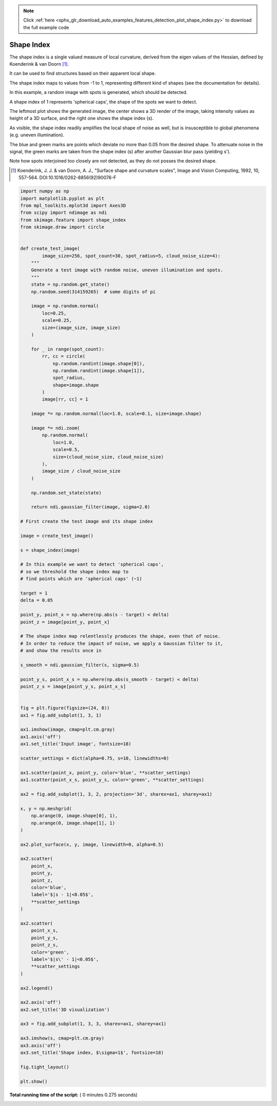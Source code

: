 .. note::
    :class: sphx-glr-download-link-note

    Click :ref:`here <sphx_glr_download_auto_examples_features_detection_plot_shape_index.py>` to download the full example code
.. rst-class:: sphx-glr-example-title

.. _sphx_glr_auto_examples_features_detection_plot_shape_index.py:


===========
Shape Index
===========

The shape index is a single valued measure of local curvature,
derived from the eigen values of the Hessian,
defined by Koenderink & van Doorn [1]_.

It can be used to find structures based on their apparent local shape.

The shape index maps to values from -1 to 1,
representing different kind of shapes (see the documentation for details).

In this example, a random image with spots is generated,
which should be detected.

A shape index of 1 represents 'spherical caps',
the shape of the spots we want to detect.

The leftmost plot shows the generated image, the center shows a 3D render
of the image, taking intensity values as height of a 3D surface,
and the right one shows the shape index (s).

As visible, the shape index readily amplifies the local shape of noise as well,
but is insusceptible to global phenomena (e.g. uneven illumination).

The blue and green marks are points which deviate no more than 0.05
from the desired shape. To attenuate noise in the signal, the
green marks are taken from the shape index (s)
after another Gaussian blur pass (yielding s').

Note how spots interjoined too closely are *not* detected,
as they do not posses the desired shape.

.. [1] Koenderink, J. J. & van Doorn, A. J.,
       "Surface shape and curvature scales",
       Image and Vision Computing, 1992, 10, 557-564.
       DOI:10.1016/0262-8856(92)90076-F




.. image:: /auto_examples/features_detection/images/sphx_glr_plot_shape_index_001.png
    :class: sphx-glr-single-img





.. code-block:: python


    import numpy as np
    import matplotlib.pyplot as plt
    from mpl_toolkits.mplot3d import Axes3D
    from scipy import ndimage as ndi
    from skimage.feature import shape_index
    from skimage.draw import circle


    def create_test_image(
            image_size=256, spot_count=30, spot_radius=5, cloud_noise_size=4):
        """
        Generate a test image with random noise, uneven illumination and spots.
        """
        state = np.random.get_state()
        np.random.seed(314159265)  # some digits of pi

        image = np.random.normal(
            loc=0.25,
            scale=0.25,
            size=(image_size, image_size)
        )

        for _ in range(spot_count):
            rr, cc = circle(
                np.random.randint(image.shape[0]),
                np.random.randint(image.shape[1]),
                spot_radius,
                shape=image.shape
            )
            image[rr, cc] = 1

        image *= np.random.normal(loc=1.0, scale=0.1, size=image.shape)

        image *= ndi.zoom(
            np.random.normal(
                loc=1.0,
                scale=0.5,
                size=(cloud_noise_size, cloud_noise_size)
            ),
            image_size / cloud_noise_size
        )

        np.random.set_state(state)

        return ndi.gaussian_filter(image, sigma=2.0)

    # First create the test image and its shape index

    image = create_test_image()

    s = shape_index(image)

    # In this example we want to detect 'spherical caps',
    # so we threshold the shape index map to
    # find points which are 'spherical caps' (~1)

    target = 1
    delta = 0.05

    point_y, point_x = np.where(np.abs(s - target) < delta)
    point_z = image[point_y, point_x]

    # The shape index map relentlessly produces the shape, even that of noise.
    # In order to reduce the impact of noise, we apply a Gaussian filter to it,
    # and show the results once in

    s_smooth = ndi.gaussian_filter(s, sigma=0.5)

    point_y_s, point_x_s = np.where(np.abs(s_smooth - target) < delta)
    point_z_s = image[point_y_s, point_x_s]


    fig = plt.figure(figsize=(24, 8))
    ax1 = fig.add_subplot(1, 3, 1)

    ax1.imshow(image, cmap=plt.cm.gray)
    ax1.axis('off')
    ax1.set_title('Input image', fontsize=18)

    scatter_settings = dict(alpha=0.75, s=10, linewidths=0)

    ax1.scatter(point_x, point_y, color='blue', **scatter_settings)
    ax1.scatter(point_x_s, point_y_s, color='green', **scatter_settings)

    ax2 = fig.add_subplot(1, 3, 2, projection='3d', sharex=ax1, sharey=ax1)

    x, y = np.meshgrid(
        np.arange(0, image.shape[0], 1),
        np.arange(0, image.shape[1], 1)
    )

    ax2.plot_surface(x, y, image, linewidth=0, alpha=0.5)

    ax2.scatter(
        point_x,
        point_y,
        point_z,
        color='blue',
        label='$|s - 1|<0.05$',
        **scatter_settings
    )

    ax2.scatter(
        point_x_s,
        point_y_s,
        point_z_s,
        color='green',
        label='$|s\' - 1|<0.05$',
        **scatter_settings
    )

    ax2.legend()

    ax2.axis('off')
    ax2.set_title('3D visualization')

    ax3 = fig.add_subplot(1, 3, 3, sharex=ax1, sharey=ax1)

    ax3.imshow(s, cmap=plt.cm.gray)
    ax3.axis('off')
    ax3.set_title('Shape index, $\sigma=1$', fontsize=18)

    fig.tight_layout()

    plt.show()

**Total running time of the script:** ( 0 minutes  0.275 seconds)


.. _sphx_glr_download_auto_examples_features_detection_plot_shape_index.py:


.. only :: html

 .. container:: sphx-glr-footer
    :class: sphx-glr-footer-example



  .. container:: sphx-glr-download

     :download:`Download Python source code: plot_shape_index.py <plot_shape_index.py>`



  .. container:: sphx-glr-download

     :download:`Download Jupyter notebook: plot_shape_index.ipynb <plot_shape_index.ipynb>`


.. only:: html

 .. rst-class:: sphx-glr-signature

    `Gallery generated by Sphinx-Gallery <https://sphinx-gallery.readthedocs.io>`_
